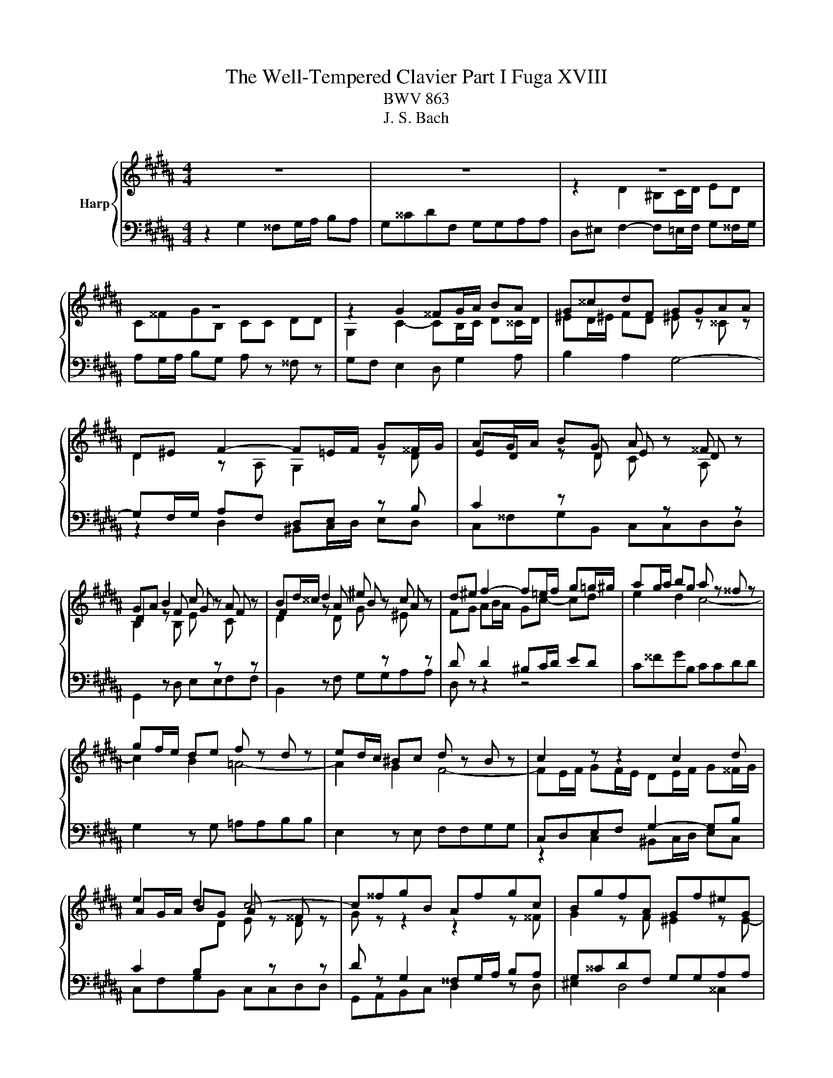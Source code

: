 X:1
T:The Well-Tempered Clavier Part I Fuga XVIII
T:BWV 863
T:J. S. Bach
%%score { ( 1 3 ) | ( 2 4 ) }
L:1/8
M:4/4
K:B
V:1 treble nm="Harp"
V:3 treble 
V:2 bass 
V:4 bass 
V:1
 z8 | z8 | z8 | z8 | z2 G2 ^^FG/A/ BA | G^^cdF GGAA | D^E F2- F=E/F/ G^^F/G/ | AG/A/ BG A z ^^F z | %8
 GA B2 c z A z | Bd/^^c/ d2 ^e z c z | d^e f2- f=e/f/ g=g/^g/ | ag/a/ bg a z ^^f z | %12
 gf/e/ de f z d z | ed/c/ ^Bc d z B z | c2 z z2 c2 d | e2 d2 c4- | c^^fgB Afgc | BgfA Gf^eG | %18
 F2 z2 z4 | C^^FGB, CCDD | G,^^F G2- G^F/^E/ F/D/^^G | A4- A^^G/^^F/ G/^E/A | z8 | %23
 z2 d2 ^^cd/^e/ fe | d^^gac dd^ee | A^e f2- fa b2- | be d2 c4- | c2 B2- BA/G/ A/F/^B | %28
 c4- cB/A/ B/G/^^c | dc/B/ AB c z A z | BA/G/ ^^FG A z F z | G2 z2 z G2 A | B2 A2 G4- | G2 F2 E4- | %34
 ED B4 =A2- | A2 z G ^AA^BB | c2 z c ^Bc/d/ ed | c^^fgB ccdd | G^B c4 =B2- | B2 AG ^^F G2 F | %40
 !fermata!G8 |] %41
V:2
 z2 G,2 ^^F,G,/A,/ B,A, | G,^^CDF, G,G,A,A, | D,^E, F,2- F,=E,/F,/ G,^^F,/G,/ | %3
 A,G,/A,/ B,G, A, z ^^F, z | G,F, E,2 D, G,2 A, | B,2 A,2 G,4- | G,F,/G,/ A,F, D,E, z B, | %7
 C2 z[I:staff -1] D C[I:staff +1] z[I:staff -1] A,[I:staff +1] z | %8
[I:staff -1] B,2[I:staff +1] z[I:staff -1] B, E[I:staff +1] z[I:staff -1] C[I:staff +1] z | %9
[I:staff -1] D2[I:staff +1] z[I:staff -1] D G[I:staff +1] z[I:staff -1] ^E[I:staff +1] z | %10
 D z D2 ^B,C/D/ ED | C^^FGB, CCDD | G,2 z G, =A,A,B,B, | E,2 z E, F,F,G,G, | C,D,E,F, G,2- G,B, | %15
 C2 B,[I:staff -1]D E[I:staff +1] z[I:staff -1] D[I:staff +1] z | D z G,2 ^^F,G,/A,/ B,A, | %17
 G,^^CDF, G,G,A,A, | D,^E, F,2- F,=E,/F,/ G,^^F,/G,/ | A,G,/A,/ B,G, A, z ^^F, z | %20
[I:staff -1] G,2[I:staff +1] z[I:staff -1] B, A,[I:staff +1]G,A,^B, | %21
 ^E,[I:staff -1]D^E^^F ^B,[I:staff +1]A,^B,[I:staff -1]C | D4- D[I:staff +1]C/^B,/ CA,- | %23
 A,/A,/D/C/ ^B,/A,/B, A,B,/^^C/ D^E | F2- F/G/F/^E/ D/C/B,/A,/ G,2 | F,G,A,C D4 | C3 B, B, z A, z | %27
 B,2 z2 z4 | C,B,,A,,D, G,,F,,^E,,A,, | D,,2 z D, E,E,F,F, | B,,2 z B,, C,C,D,D, | %31
 z2 G,2 ^^F,G,/A,/ ^B,A, | G,^^CDF, G,G,A,A, | D,2 z D, E,E,F,F, | B,,/D,/E,/F,/ G,4 F,2 | %35
 E,2 z B, CCDD | G,4- G,A,/^B,/ CD | E2 D2 E z F z | %38
 ^B, z z[I:staff -1] E D[I:staff +1] z[I:staff -1] D2 | C2[I:staff +1] z C, D,4 | !fermata!D,8 |] %41
V:3
 x8 | x8 | z2 D2 ^B,C/D/ ED | C^^FGB, CC DD | G,2 C2- CB,/C/ D^^C/D/ | ^ED/^E/ FD ^E z ^^C z | %6
 D2 z A, G,2 z D | ED z D E z D z | D2 z F G z F z | F2 z A B z A z | FG AB/A/ Gc- cd | e2 d2 c4- | %12
 c2 B2 =A4- | A2 G2 F4- | FE/F/ GF/E/ DE/F/ G^^F/G/ | AG/A/ BG A z ^^F z | G z z2 z2 z ^^F | %17
 G2 z F ^E2 z E- | ED/^^C/ D2 ^B,^C/D/ =ED | x8 | x8 | x8 | ^B4- BA/^^G/ A/B/c- | %23
 cB/A/ ^^G/A/^^F/=G/ A4- | A^BcA =B2- B/[I:staff +1]A,/B,/C/ | D2 C[I:staff -1]A B2 z/ d/=e/f/ | %26
 g z z F GA/B/ E2- | ED/C/ D/B,/^E F4- | FE/D/ E/B,/^^F G4- | G2 F2 E4- | E2 D2 C4- | %31
 CB,/C/ DC/B,/ A,^B,/C/ D^^C/D/ | ^ED/E/ FD =E z ^^C z | DC/B,/ A,B, C z A, z | B,2 z B, CCDD | %35
 E/B,/C/D/ EG F4- | F/D/E/F/ GF/E/ D G2 ^^F/G/ | AG/A/ BG =A z A z | D z z G ^A z GF | %39
 ED C2- CB, A,2 | ^B,8 |] %41
V:4
 x8 | x8 | x8 | x8 | x8 | x8 | z2 D,2 ^B,,C,/D,/ E,D, | C,^^F,G,B,, C,C,D,D, | G,,2 z D, E,E,F,F, | %9
 B,,2 z F, G,G,A,A, | D, z z2 z4 | x8 | x8 | x8 | z2 C,2 ^B,,C,/D,/ E,C, | C,F,G,B,, C,C,D,D, | %16
 G,,A,,B,,C, D,2 z D, | ^E,2 D,4 ^^C,2 | D,2 z/ D,,/E,,/F,,/ G,, C,2 D, | E,2 D,2 C,4- | %20
 C,B,,/A,,/ B,,/G,,/^^C, D,4- | D,C,/^B,,/ C,/A,,/^^D, ^E,4- | ^E,D,/C,/ D,/^B,,/=E, F,2- F,>E, | %23
 D,2 ^E,2 A,,2 z2 | x8 | z2 F,2 D,E,/F,/ G,F, | E,A,B,D, E,E,F,F, | B,,A,,G,,C, F,,E,,D,,G,, | x8 | %29
 x8 | x8 | G,,A,,B,,C, D,^F,- F,/G,/F,/^E,/ | D,/^^C,/^B,,/A,,/ G,,/F,,/G,,/A,,/ =B,,2 A,,G,, | %33
 F,,A,, D,,2 z4 | z2 z G,, =A,,A,,B,,B,, | E,,2 E,4 D,2 | C,D,E,F, G,4- | G,6 F,2- | %38
 F,2 z E, ^^F,,F,,G,,G,, | C,,D,, E,,2 D,,4 | G,,8 |] %41

